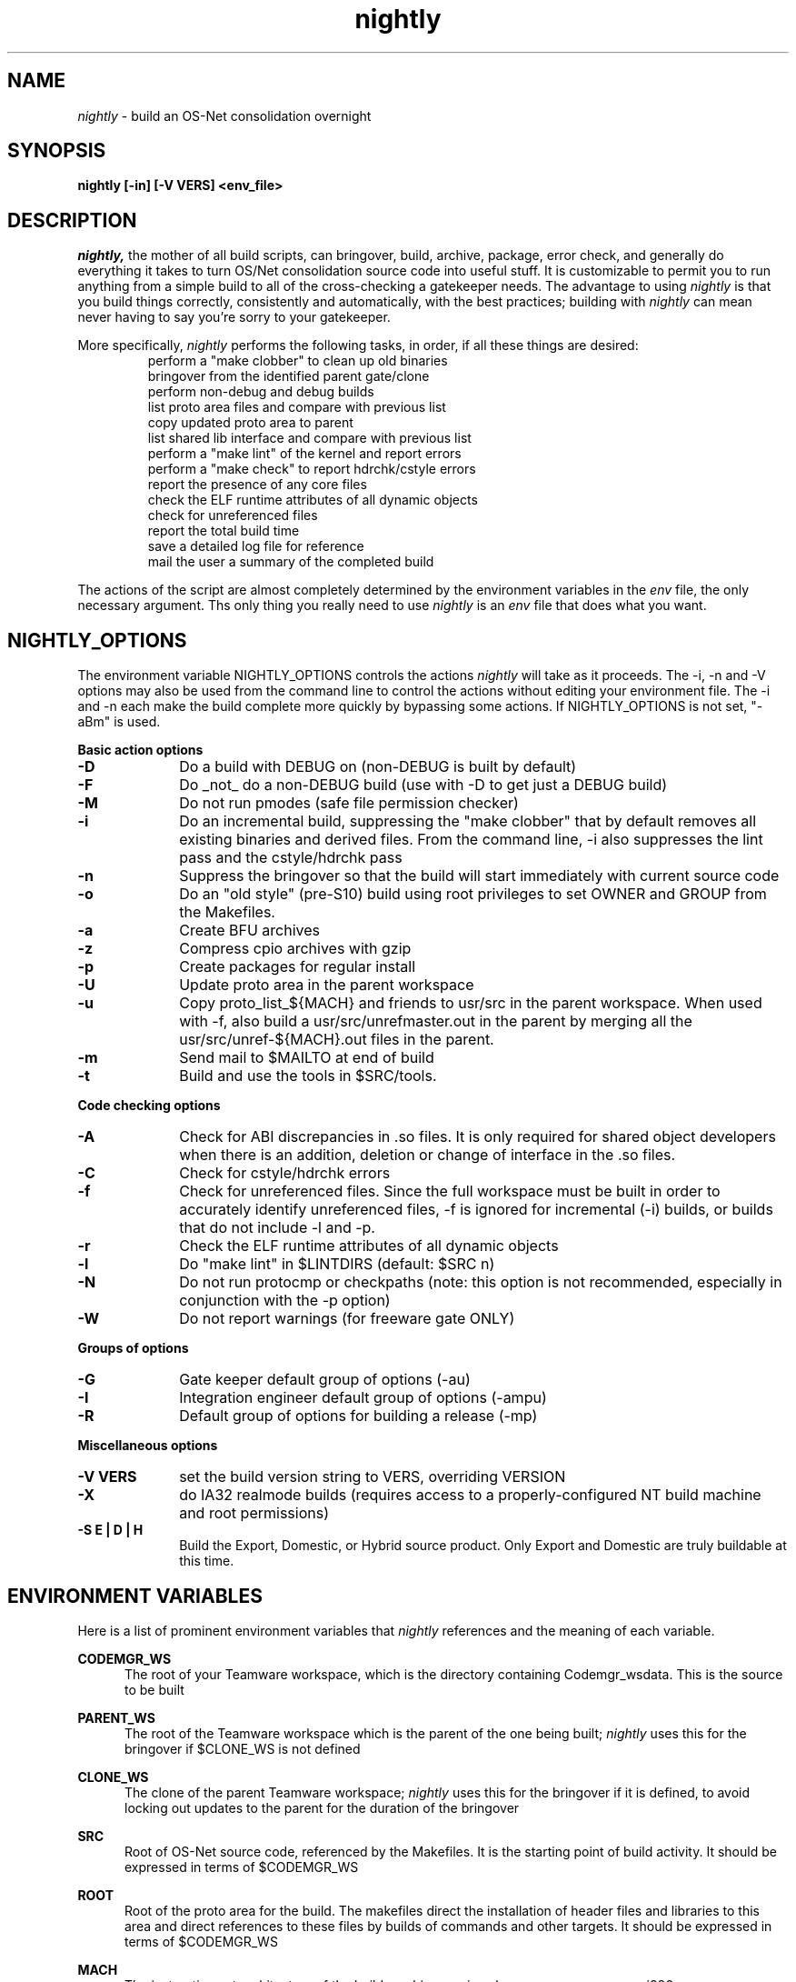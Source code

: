 .\" ident	"%Z%%M%	%I%	%E% SMI"
.\" " CDDL HEADER START
.\" "
.\" " The contents of this file are subject to the terms of the
.\" " Common Development and Distribution License (the "License").
.\" " You may not use this file except in compliance with the License.
.\" "
.\" " You can obtain a copy of the license at usr/src/OPENSOLARIS.LICENSE
.\" " or http://www.opensolaris.org/os/licensing.
.\" " See the License for the specific language governing permissions
.\" " and limitations under the License.
.\" "
.\" " When distributing Covered Code, include this CDDL HEADER in each
.\" " file and include the License file at usr/src/OPENSOLARIS.LICENSE.
.\" " If applicable, add the following below this CDDL HEADER, with the
.\" " fields enclosed by brackets "[]" replaced with your own identifying
.\" " information: Portions Copyright [yyyy] [name of copyright owner]
.\" "
.\" " CDDL HEADER END
.\" "
.\" "Copyright 2006 Sun Microsystems, Inc.  All rights reserved."
.\" "Use is subject to license terms."
.TH nightly 1 "23 June 2006"
.SH NAME
.I nightly
\- build an OS-Net consolidation overnight
.SH SYNOPSIS
\fBnightly [-in] [-V VERS] <env_file>\fP
.LP
.SH DESCRIPTION
.IX "OS-Net build tools" "nightly" "" "\fBnightly\fP"
.LP
.I nightly,
the mother of all build scripts,
can bringover, build, archive, package, error check, and
generally do everything it takes to
turn OS/Net consolidation source code into useful stuff.
It is customizable to permit you to run anything from a
simple build to all of the cross-checking a gatekeeper
needs.  The advantage to using
.I nightly
is that you build things correctly, consistently and
automatically, with the best practices; building with
.I nightly
can mean never having to say you're sorry to your
gatekeeper.
.LP
More
specifically,
.I nightly
performs the following tasks, in order, if
all these things are desired:
.LP
.RS
.TP
perform a "make clobber" to clean up old binaries
.TP
bringover from the identified parent gate/clone
.TP
perform non-debug and debug builds
.TP
list proto area files and compare with previous list
.TP
copy updated proto area to parent
.TP
list shared lib interface and compare with previous list
.TP
perform a "make lint" of the kernel and report errors
.TP
perform a "make check" to report hdrchk/cstyle errors
.TP
report the presence of any core files
.TP
check the ELF runtime attributes of all dynamic objects
.TP
check for unreferenced files
.TP
report the total build time
.TP
save a detailed log file for reference
.TP
mail the user a summary of the completed build
.RE
.LP
The actions of the script are almost completely determined by
the environment variables in the
.I env
file, the only necessary argument.  Ths only thing you really
need to use 
.I nightly
is an
.I env
file that does what you want.
.LP

.LP
.SH NIGHTLY_OPTIONS
The environment variable NIGHTLY_OPTIONS controls the actions
.I nightly
will take as it proceeds.
The -i, -n and -V options may also be used from the command line to
control the actions without editing your environment file.  The
-i and -n each make the build complete more quickly by bypassing
some actions.  If NIGHTLY_OPTIONS is not set, "-aBm" is used.

.B Basic action options
.TP 10
.B \-D
Do a build with DEBUG on (non-DEBUG is built by default)
.TP
.B \-F
Do _not_ do a non-DEBUG build (use with -D to get just a DEBUG build)
.TP
.B \-M
Do not run pmodes (safe file permission checker)
.TP
.B \-i
Do an incremental build, suppressing the "make clobber" that by
default removes all existing binaries and derived files.  From the
command line, -i also suppresses the lint pass and the cstyle/hdrchk
pass
.TP
.B \-n
Suppress the bringover so that the build will start immediately with
current source code
.TP
.B \-o
Do an "old style" (pre-S10) build using root privileges to set OWNER
and GROUP from the Makefiles.
.TP
.B \-a
Create BFU archives
.TP
.B \-z
Compress cpio archives with gzip
.TP
.B \-p
Create packages for regular install
.TP
.B \-U
Update proto area in the parent workspace
.TP
.B \-u
Copy proto_list_${MACH} and friends to usr/src in the parent
workspace.  When used with -f, also build a usr/src/unrefmaster.out in
the parent by merging all the usr/src/unref-${MACH}.out files in the
parent.
.TP
.B \-m
Send mail to $MAILTO at end of build
.TP
.B \-t
Build and use the tools in $SRC/tools.

.LP
.B Code checking options
.TP 10
.B \-A
Check for ABI discrepancies in .so files.
It is only required for shared object developers when there is an
addition, deletion or change of interface in the .so files.
.TP
.B \-C
Check for cstyle/hdrchk errors
.TP
.B \-f
Check for unreferenced files.  Since the full workspace must be built
in order to accurately identify unreferenced files, -f is ignored for
incremental (-i) builds, or builds that do not include -l and -p.
.TP
.B \-r
Check the ELF runtime attributes of all dynamic objects
.TP
.B \-l
Do "make lint" in $LINTDIRS (default: $SRC n)
.TP
.B \-N
Do not run protocmp or checkpaths (note: this option is not
recommended, especially in conjunction with the \-p option)
.TP
.B \-W
Do not report warnings (for freeware gate ONLY)

.LP
.B Groups of options
.TP 10
.B \-G
Gate keeper default group of options (-au)
.TP
.B \-I
Integration engineer default group of options (-ampu)
.TP
.B \-R
Default group of options for building a release (-mp)

.LP
.B Miscellaneous options
.TP 10
.B \-V VERS
set the build version string to VERS, overriding VERSION
.TP
.B \-X
do IA32 realmode builds (requires access to a
properly-configured NT build machine and root permissions)
.TP
.B \-S E | D | H
Build the Export, Domestic, or Hybrid source product. Only Export and
Domestic are truly buildable at this time.

.LP
.SH ENVIRONMENT VARIABLES
.LP
Here is a list of prominent environment variables that 
.I nightly
references and the meaning of each variable.
.LP
.RE
.B CODEMGR_WS
.RS 5
The root of your Teamware workspace, which is the directory
containing Codemgr_wsdata. This is the source to be built
.LP
.RE
.B PARENT_WS
.RS 5
The root of the Teamware workspace which is the parent of the
one being built;
.I nightly
uses this for the bringover if $CLONE_WS is not defined
.LP
.RE
.B CLONE_WS
.RS 5
The clone of the parent Teamware workspace;
.I nightly
uses this for the bringover if it is defined, to avoid locking out
updates to the parent for the duration of the bringover
.LP
.RE
.B SRC
.RS 5
Root of OS-Net source code, referenced by the Makefiles.  It is
the starting point of build activity.  It should be expressed
in terms of $CODEMGR_WS
.LP
.RE
.B ROOT
.RS 5
Root of the proto area for the build.  The makefiles direct
the installation of header files and libraries to this area and
direct references to these files by builds of commands and other
targets.  It should be expressed in terms of $CODEMGR_WS
.LP
.RE
.B MACH
.RS 5
The instruction set architecture of the build machine as given
by \fIuname -p\fP, e.g. sparc, i386
.LP
.RE
.B LOCKNAME
.RS 5
The name of the file used to lock out multiple runs of
.I nightly.
This should generally be left to the default setting
.LP
.RE
.B ATLOG
.RS 5
The location of the log directory maintained by
.I nightly
This should generally be left to the default setting
.LP
.RE
.B LOGFILE
.RS 5
The name of the log file in the $ATLOG directory maintained by
.I nightly
This should generally be left to the default setting
.LP
.RE
.B STAFFER
.RS 5
The non-root user identity to use for the bringover from the
clone or parent workspace
.LP
.RE
.B MAILTO
.RS 5
The address to be used to send completion e-mail at the end of
the build (for the -m option)
.LP
.RE
.B REF_PROTO_LIST
.RS 5
Name of file used with protocmp to compare proto area contents
.LP
.RE
.B CPIODIR
.RS 5
The destination for cpio archives.  This may be relative to
$CODEMGR_WS for private archives or relative to $PARENT_WS
if you have different workspaces for different architectures
but want one hierarchy of BFU archives
.LP
.RE
.B PARENT_ROOT
.RS 5
The parent root, which is the destination for updated headers and
libraries when using the -U option
.LP
.RE
.B RELEASE
.RS 5
The release version number to be used; e.g., 5.10.1 (Note: this is set
in Makefile.master and should not normally be overridden)
.LP
.RE
.B VERSION
.RS 5
The version text string to be used; e.g., "onnv:`date '+%Y-%m-%d'`"
.LP
.RE
.B RELEASE_DATE
.RS 5
The release date text to be used; e.g., October 2007
.LP
.RE
.B INTERNAL_RELEASE_BUILD
.RS 5
See Makefile.master - but it mostly controls id strings. Generally,
let
.I nightly
set this for you.
.LP
.RE
.B RELEASE_BUILD
.RS 5
Define this to build a release with a non-debug kernel. 
Generally, let
.I nightly
set this for you based on its options.
.LP
.RE
.B PKGDEFS
.RS 5
Points to "$SRC/pkgdefs."  Not used these days.
.LP
.RE
.B PKGARCHIVE
.RS 5
The destination for packages.  This may be relative to
$CODEMGR_WS for private archives or relative to $PARENT_WS
if you have different workspaces for different architectures
but want one hierarchy of BFU archives
.LP
.RE
.B MAKEFLAGS
.RS 5
Set default flags to make; e.g., -k to build all targets regardless of errors.
.LP
.RE
.B UT_NO_USAGE_TRACKING
.RS 5
Disables usage reporting by listed Devpro tools. Otherwise it sends mail
to some Devpro machine every time the tools are used.
.LP
.RE
.B LINTDIRS
.RS 5
Directories to lint with the -l option
.LP
.RE
.B BUILD_TOOLS
.RS 5
BUILD_TOOLS is the root of all tools including the compilers; e.g.,
/ws/onnv-tools.  It is used by the makefile system, but not nightly.
.LP
.RE
.B ONBLD_TOOLS
.RS 5
ONBLD_TOOLS is the root of all the tools that are part of SUNWonbld; e.g.,
/ws/onnv-tools/onbld.  By default, it is derived from
.BR BUILD_TOOLS .
It is used by the makefile system, but not nightly.
.LP
.RE
.B SPRO_ROOT
.RS 5
The gate-defined default location for the Sun compilers, e.g.
/ws/onnv-tools/SUNWspro.  By default, it is derived from
.BR BUILD_TOOLS .
It is used by the makefile system, but not nightly.
.LP
.RE
.B JAVA_ROOT
.RS 5
The location for the java compilers for the build, generally /usr/java.
.LP
.RE
.B OPTHOME
.RS 5
The gate-defined default location of things formerly in /opt; e.g.,
/ws/onnv-tools.  This is used by nightly, but not the makefiles.
.LP
.RE
.B TEAMWARE
.RS 5
The gate-defined default location for the Teamware tools; e.g.,
/ws/onnv-tools/SUNWspro.  By default, it is derived from
.BR OPTHOME .
This is used by nightly, but not the makefiles.
.LP
.RE
.B EXPORT_SRC
.RS 5
The source product has no SCCS history, and is modified to remove source
that cannot be shipped. EXPORT_SRC is where the clear files are copied, then
modified with 'make EXPORT_SRC'
.LP
.RE
.B CRYPT_SRC
.RS 5
CRYPT_SRC is similar to EXPORT_SRC, but after 'make CRYPT_SRC' the files in
xmod/cry_files are saved. They are dropped on the exportable source to create
the domestic build
.RE
.LP
.B CHECK_PATHS
.RS 5
Normally, nightly runs the 'checkpaths' script to check for
discrepancies among the files that list paths to other files, such as
exception lists and req.flg.  Set this flag to 'n' to disable this
check, which appears in the nightly output as "Check lists of files."
.RE
.LP
.B CHECK_DMAKE
.RS 5
Nightly validates that the version of dmake encountered is known to be
safe to use.  Set this flag to 'n' to disable this test, allowing any
version of dmake to be used.
.RE
.LP
.B POST_NIGHTLY
.RS 5
The command specified here will be executed at the end of nightly.  The
return status of nightly - one of "Completed", "Interrupted", or "Failed" -
will be available in the environment variable NIGHTLY_STATUS.  Any other
environment variables exported in the environment file or by nightly are
available, although these are not stable, and should be checked before use.
The command output will be appended to the mail message and log file.
.RE
.LP
.SH REALMODE ENVIRONMENT VARIABLES
.LP
The following environment variables referenced by
.I nightly
are only required on IA32 realmode builds, enabled with option -X.
.LP
.B NTSERVER
.RS 5
The host name of the NT server to be used for realmode builds.
It is unlikely there will be any public NT machines available,
so you'll most likely need to set one of these up for your project's
use if you need to build realmode.
.LP
.RE
.B IA32_IHV_WS
.RS 5
Reference to the IHV workspace containing IHV driver binaries.
The IHV workspace must be fully built before starting the ON realmode build.
.LP
.RE
.B IA32_IHV_ROOT
.RS 5
Reference to the IHV workspace proto area.
The IHV workspace must be fully built before starting the ON realmode build.
.LP
.RE
.B IA32_IHV_PKGS
.RS 5
Reference to the IHV workspace packages.
The IHV workspace must be fully built before starting the ON realmode build.
.LP
.RE
.B IA32_IHV_BINARY_PKGS
.RS 5
Reference to binary-only IHV packages.  These packages must
be available before starting the ON realmode build.
.LP
.RE
.B DCB_ROOT
.RS 5
The DCB proto area containing all the individual realmode
drivers used to construct the boot floppy.
.LP
.RE
.B BOOTFLOPPY_ROOT
.RS 5
Boot floppy proto area containing the actual boot floppy image
resulting from the build.
.LP
.RE
.B SPARC_RM_PKGARCHIVE
.RS 5
Destination for sparc realmode package SUNWrmodu.
Yes, this sparc package really is built on x86.
.LP
.RE
.B REF_PROTO_LIST_DCB
.RS 5
This is the reference DCB proto area to compare against
the results of your build.  This makes it easy to see
the changes introduced from one build to the next.
.LP
.RE
.B REF_PROTO_LIST_BOOTFLOPPY
.RS 5
This is the reference BootFloppy proto area to compare against
the results of your build.  This makes it easy to see
the changes introduced from one build to the next.
.SH REALMODE BUILDS
.LP
Since realmode builds are always non-DEBUG, there's no difference
between the DEBUG & non-DEBUG versions of the realmode packages.
All the realmode and IHV packages are installed by
.I nightly
in both the nightly and nightly-nd
packages so both sets of packages are complete.
This means both the IHV and ON builds must include non-DEBUG.
.SH BUILDING THE IHV WORKSPACE
.LP
The IHV workspace can be built with
.I nightly.
The recommended options are:
.LP
.RS 5
NIGHTLY_OPTIONS="-pmWN"
.RE
.LP
The NTSERVER variable must be set to provide the NT server
to be used for the realmode part of the IHV build.  None
of the other realmode environment variables needed for
ON realmode builds are required to build the IHV
workspace.
.SH EXAMPLES
.LP
Start with the example file in usr/src/tools/env/developer.sh
(or gatekeeper.sh), copy to myenv and make your changes.
.LP
.PD 0
# grep NIGHTLY_OPTIONS myenv
.LP
NIGHTLY_OPTIONS="-ACrlapDm"
.LP
export NIGHTLY_OPTIONS
.LP
# /opt/onbld/bin/nightly -i myenv
.LP
